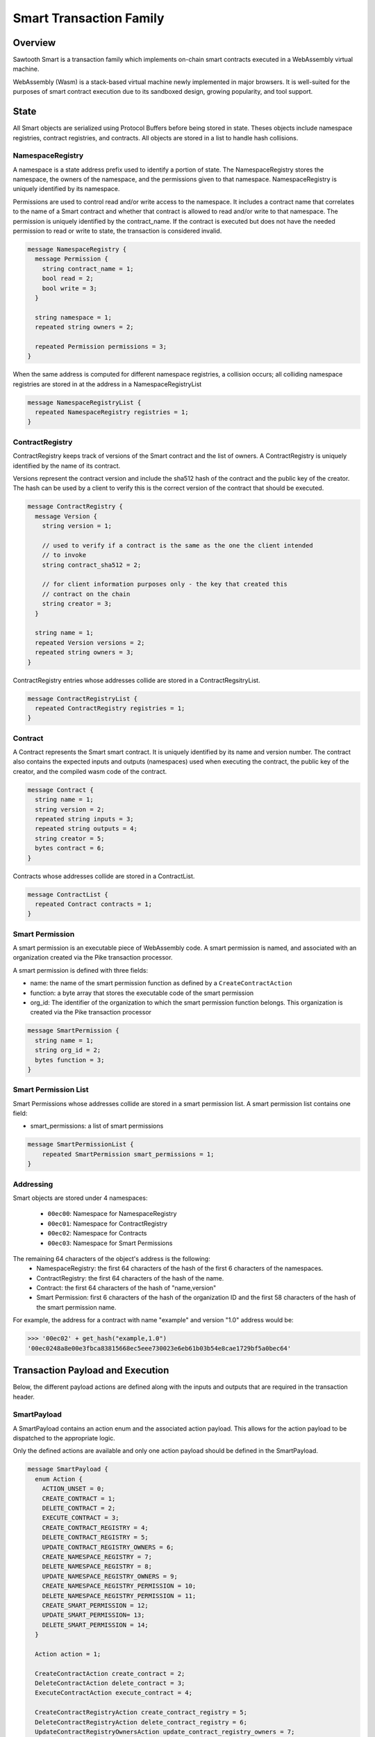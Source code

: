 ************************
Smart Transaction Family
************************

Overview
=========
Sawtooth Smart is a transaction family which implements on-chain smart
contracts executed in a WebAssembly virtual machine.

WebAssembly (Wasm) is a stack-based virtual machine newly implemented in major
browsers. It is well-suited for the purposes of smart contract execution due to
its sandboxed design, growing popularity, and tool support.

State
=====

All Smart objects are serialized using Protocol Buffers before being stored in
state. Theses objects include namespace registries, contract registries, and
contracts. All objects are stored in a list to handle hash collisions.

NamespaceRegistry
-----------------

A namespace is a state address prefix used to identify a portion of state.
The NamespaceRegistry stores the namespace, the owners of the namespace, and the
permissions given to that namespace. NamespaceRegistry is uniquely identified
by its namespace.

Permissions are used to control read and/or write access to the namespace. It
includes a contract name that correlates to the name of a Smart contract and
whether that contract is allowed to read and/or write to that namespace. The
permission is uniquely identified by the contract_name. If the contract is
executed but does not have the needed permission to read or write to state,
the transaction is considered invalid.

.. code-block:: protobuf

  message NamespaceRegistry {
    message Permission {
      string contract_name = 1;
      bool read = 2;
      bool write = 3;
    }

    string namespace = 1;
    repeated string owners = 2;

    repeated Permission permissions = 3;
  }

When the same address is computed for different namespace registries, a
collision occurs; all colliding namespace registries are stored in at the
address in a NamespaceRegistryList

.. code-block:: protobuf

  message NamespaceRegistryList {
    repeated NamespaceRegistry registries = 1;
  }

.. _TPdoc-ContractRegistry-label:

ContractRegistry
----------------
ContractRegistry keeps track of versions of the Smart contract and the list of
owners. A ContractRegistry is uniquely identified by the name of its contract.

Versions represent the contract version and include the sha512 hash of the
contract and the public key of the creator. The hash can be used by a client to
verify this is the correct version of the contract that should be executed.

.. code-block:: protobuf

  message ContractRegistry {
    message Version {
      string version = 1;

      // used to verify if a contract is the same as the one the client intended
      // to invoke
      string contract_sha512 = 2;

      // for client information purposes only - the key that created this
      // contract on the chain
      string creator = 3;
    }

    string name = 1;
    repeated Version versions = 2;
    repeated string owners = 3;
  }

ContractRegistry entries whose addresses collide are stored in a
ContractRegsitryList.

.. code-block:: protobuf

  message ContractRegistryList {
    repeated ContractRegistry registries = 1;
  }

Contract
--------

A Contract represents the Smart smart contract. It is uniquely
identified by its name and version number. The contract also contains
the expected inputs and outputs (namespaces) used when executing the
contract, the public key of the creator, and the compiled wasm code of
the contract.

.. code-block:: protobuf

    message Contract {
      string name = 1;
      string version = 2;
      repeated string inputs = 3;
      repeated string outputs = 4;
      string creator = 5;
      bytes contract = 6;
    }

Contracts whose addresses collide are stored in a ContractList.

.. code-block:: protobuf

    message ContractList {
      repeated Contract contracts = 1;
    }

Smart Permission
----------------

A smart permission is an executable piece of WebAssembly code. A smart permission is named,
and associated with an organization created via the Pike transaction processor.

A smart permission is defined with three fields:

- name: the name of the smart permission function as defined by a ``CreateContractAction`` 
- function: a byte array that stores the executable code of the smart permission
- org_id: The identifier of the organization to which the smart permission
  function belongs. This organization is created via the Pike transaction
  processor

.. code-block:: protobuf

    message SmartPermission {
      string name = 1;
      string org_id = 2;
      bytes function = 3;
    }

Smart Permission List
---------------------

Smart Permissions whose addresses collide are stored in a smart permission
list. A smart permission list contains one field:

- smart_permissions: a list of smart permissions

.. code-block:: protobuf

    message SmartPermissionList {
        repeated SmartPermission smart_permissions = 1;
    }

Addressing
----------

Smart objects are stored under 4 namespaces:

  - ``00ec00``: Namespace for NamespaceRegistry
  - ``00ec01``: Namespace for ContractRegistry
  - ``00ec02``: Namespace for Contracts
  - ``00ec03``: Namespace for Smart Permissions

The remaining 64 characters of the object's address is the following:
  - NamespaceRegistry: the first 64 characters of the hash of the first 6
    characters of the namespaces.
  - ContractRegistry: the first 64 characters of the hash of the name.
  - Contract: the first 64 characters of the hash of "name,version"
  - Smart Permission: first 6 characters of the hash of the organization ID
    and the first 58 characters of the hash of the smart permission
    name.

For example, the address for a contract with name "example" and version "1.0"
address would be:

.. code-block:: pycon

  >>> '00ec02' + get_hash("example,1.0")
  '00ec0248a8e00e3fbca83815668ec5eee730023e6eb61b03b54e8cae1729bf5a0bec64'


Transaction Payload and Execution
=================================

Below, the different payload actions are defined along with the inputs and
outputs that are required in the transaction header.

SmartPayload
------------

A SmartPayload contains an action enum and the associated action payload. This
allows for the action payload to be dispatched to the appropriate logic.

Only the defined actions are available and only one action payload should be
defined in the SmartPayload.

.. code-block:: protobuf

  message SmartPayload {
    enum Action {
      ACTION_UNSET = 0;
      CREATE_CONTRACT = 1;
      DELETE_CONTRACT = 2;
      EXECUTE_CONTRACT = 3;
      CREATE_CONTRACT_REGISTRY = 4;
      DELETE_CONTRACT_REGISTRY = 5;
      UPDATE_CONTRACT_REGISTRY_OWNERS = 6;
      CREATE_NAMESPACE_REGISTRY = 7;
      DELETE_NAMESPACE_REGISTRY = 8;
      UPDATE_NAMESPACE_REGISTRY_OWNERS = 9;
      CREATE_NAMESPACE_REGISTRY_PERMISSION = 10;
      DELETE_NAMESPACE_REGISTRY_PERMISSION = 11;
      CREATE_SMART_PERMISSION = 12;
      UPDATE_SMART_PERMISSION= 13;
      DELETE_SMART_PERMISSION = 14;
    }

    Action action = 1;

    CreateContractAction create_contract = 2;
    DeleteContractAction delete_contract = 3;
    ExecuteContractAction execute_contract = 4;

    CreateContractRegistryAction create_contract_registry = 5;
    DeleteContractRegistryAction delete_contract_registry = 6;
    UpdateContractRegistryOwnersAction update_contract_registry_owners = 7;

    CreateNamespaceRegistryAction create_namespace_registry = 8;
    DeleteNamespaceRegistryAction delete_namespace_registry = 9;
    UpdateNamespaceRegistryOwnersAction update_namespace_registry_owners = 10;
    CreateNamespaceRegistryPermissionAction create_namespace_registry_permission = 11;
    DeleteNamespaceRegistryPermissionAction delete_namespace_registry_permission = 12;

    CreateSmartPermissionAction create_smart_permission = 13;
    UpdateSmartPermissionAction update_smart_permission = 14;
    DeleteSmartPermissionAction delete_smart_permission = 15;
  }

CreateContractAction
--------------------

Creates a contract and updates the associated contract registry.

.. code-block:: protobuf

  message CreateContractAction {
    string name = 1;
    string version = 2;
    repeated string inputs = 3;
    repeated string outputs = 4;
    bytes contract = 5;
  }

If a contract with the name and version already exists the transaction is
considered invalid.

The contract registry is fetched from state and the transaction signer is
checked against the owners. If the signer is not an owner, the transaction is
considered invalid.

If the contract registry for the contract name does not exist, the transaction
is invalid.

Both the new contract and the updated contract registry are set in state.

The inputs for CreateContractAction must include:

* the address for the new contract
* the address for the contract registry

The outputs for CreateContractAction must include:

* the address for the new contract
* the address for the contract registry

.. note:: These inputs/outputs are for the general Sawtooth transaction.
   They are required for any transaction, whether it is a Smart
   transaction or a transaction of any other transaction family.
   However, the inputs/outputs fields in the ``CreateContractAction``,
   above,  are not related to the ones listed in the Sawtooth
   transaction. The ``CreateContractAction`` inputs/outputs are
   used to enforce namespace permissions for the contract.


DeleteContractAction
--------------------

Delete a contract and remove its entry from the associated contract registry.

.. code-block:: protobuf

  message DeleteContractAction {
    string name = 1;
    string version = 2;
  }

If the contract does not already exist or does not have an entry in the contract
registry, the transactions is invalid.

If the transaction signer is not an owner, they cannot delete the contract and
the transaction is invalid.

The contract is deleted and the version entry is removed from the
contract entry.

The inputs for DeleteContractAction must include:

* the address for the contract
* the address for the contract registry

The outputs for DeleteContractAction must include:

* the address for the contract
* the address for the contract registry

ExecuteContractAction
---------------------

Execute the contract.

.. code-block:: protobuf

  message ExecuteContractAction {
    string name = 1;
    string version = 2;
    repeated string inputs = 3;
    repeated string outputs = 4;
    bytes payload = 5;
  }

The contract is fetched from state. If the contract does not exist, the
transaction is invalid.

The inputs and outputs are then checked against the namespace registry
associated with the first 6 characters of each input or output. If the input
or output is less than 6 characters the transaction is invalid. For every
input, the namespace registry must have a read permission for the contract and
for every output the namespace registry must have a write permission for the
contract. If either are missing or the namespace registry does not exist,
the transaction is invalid. The inputs and outputs in the
``ExecuteContractAction`` payload shall not be mistaken with the inputs and
outputs of the Sawtooth transaction carrying the payload.

The contract is then loaded into the wasm interpreter and run against the
provided payload. A result is returned. If the result is 1 the transaction
is okay and the contract data is stored in state. If the result is -3 the
transaction is invalid. If any other number result is returned there was an
internal error.

The inputs for ExecuteContractAction must include:

* the address for the contract
* the address for the contract registry
* any inputs that are required for executing the contract
* the addresses for every namespace registry required to check the provided
  contract inputs

The outputs for ExecuteContractAction must include:

* the address for the contract
* the address for the contract registry
* any outputs that are required for executing the contract
* the addresses for every namespace registry required to check the provided
  contract outputs

CreateContractRegistryAction
----------------------------

Create a contract registry with no version.

.. code-block:: protobuf

  message CreateContractRegistryAction {
    string name = 1;
    repeated string owners = 2;
  }

If the contract registry for the provided contract name already exists, then
the transaction is invalid.

Only those whose public keys are stored in ``sawtooth.swa.administrators`` are
allowed to create new contract registries. If the transaction signer is an
administrator, the new contract registry is set in state. Otherwise, the
transaction is invalid.

The new contract registry is created for the name and provided owners. The
owners should be a list of public keys of users that are allowed to add new
contract versions, delete old versions, and delete the registry.

The new contract registry is set in state.

The inputs for CreateContractRegistryAction must include:

* the address for the contract registry
* the settings address for ``sawtooth.swa.administrators``

The outputs for CreateContractRegistryAction must include:

* the address for the contract registry

DeleteContractRegistryAction
----------------------------

Deletes a contract registry if there are no versions.

.. code-block:: protobuf

  message DeleteContractRegistryAction {
    string name = 1;
  }

If the contract registry does not exist, the transaction is invalid. If the
transaction signer is not an owner or does not have their public key in
``sawtooth.swa.administrators`` or the contract registry has any number of
versions, the transaction is invalid.

The contract registry is deleted.

The inputs for DeleteContractRegistryAction must include:

* the address for the contract registry
* the settings address for ``sawtooth.swa.administrators``

The outputs for DeleteContractRegistryAction must include:

* the address for the contract registry

UpdateContractRegistryOwnersAction
----------------------------------

Update the contract registry's owners list.

.. code-block:: protobuf

  message UpdateContractRegistryOwnersAction {
    string name = 1;
    repeated string owners = 2;
  }

If the contract registry does not exist or the transaction signer is not an
owner or does not have their public key in ``sawtooth.swa.administrators``, the
transaction is invalid.

The new owner list will replace the current owner list and the updated contract
registry is set in state.

The inputs for UpdateContractRegistryOwnersAction must include:

* the address for the contract registry
* the settings address for ``sawtooth.swa.administrators``

The outputs for UpdateContractRegistryOwnersAction must include:

* the address for the contract registry

CreateNamespaceRegistryAction
-----------------------------

Creates a namespace registry with no permissions.

.. code-block:: protobuf

  message CreateNamespaceRegistryAction {
    string namespace = 1;
    repeated string owners = 2;
  }

The namespace must be at least 6 characters long. If the namespace registry
already exists, the transaction is invalid.

Only those whose public keys are stored in ``sawtooth.swa.administrators`` are
allowed to create new namespace registries. If the transaction signer is an
administrator, the new namespace registry is set in state. Otherwise, the
transaction is invalid.

The inputs for CreateNamespaceRegistryAction must include:

* the address for the namespace registry
* the settings address for ``sawtooth.swa.administrators``

The outputs for CreateNamespaceRegistryAction must include:

* the address for the namespace registry

DeleteNamespaceRegistryAction
-----------------------------

Deletes a namespace registry if it does not contains any permissions.

.. code-block:: protobuf

  message DeleteNamespaceRegistryAction {
    string namespace = 1;
  }

If the namespace registry does not exist or contain permissions, the
transaction is invalid.

If the transaction signer is either an owner in the namespace registry or has
their public key in ``sawtooth.swa.administrators``, the namespace registry
is deleted. Otherwise, the transaction is invalid.

The inputs for DeleteNamespaceRegistryAction must include:

* the address for the namespace registry
* the settings address for ``sawtooth.swa.administrators``

The outputs for DeleteNamespaceRegistryAction must include:

* the address for the namespace registry

UpdateNamespaceRegistryOwnersAction
-----------------------------------

Update the namespace registry's owners list.

.. code-block:: protobuf

  message UpdateNamespaceRegistryOwnersAction {
    string namespace = 1;
    repeated string owners = 2;
  }

If the namespace registry does not exist, the transaction is invalid.

If the transaction signer is either an owner in the namespace registry or has
their public key in ``sawtooth.swa.administrators``, the namespace registry's
owners are updated. Otherwise, the transaction is invalid.

The updated namespace registry is set in state.

The inputs for UpdateNamespaceRegistryOwnersAction must include:

* the address for the namespace registry
* the settings address for ``sawtooth.swa.administrators``

The outputs for UpdateNamespaceRegistryOwnersAction must include:

* the address for the namespace registry

CreateNamespaceRegistryPermissionAction
---------------------------------------

Adds a permission entry into a namespace registry for the associated namespace.

.. code-block:: protobuf

  message CreateNamespaceRegistryPermissionAction {
    string namespace = 1;
    string contract_name = 2;
    bool read = 3;
    bool write = 4;
  }

If the namespace registry does not exist, the transaction is invalid.

If the transaction signer is either an owner in the namespace registry or has
their public key in ``sawtooth.swa.administrators``, a new permission is
added for the provided contract_name. Otherwise, the transaction is invalid.

If there is already a permission for the contract_name in the namespace
registry, the old permission is removed and replaced with the new
permission.

The updated namespace registry is set in state.

The inputs for CreateNamespaceRegistryPermissionAction must include:

* the address for the namespace registry
* the settings address for ``sawtooth.swa.administrators``

The outputs for CreateNamespaceRegistryPermissionAction must include:

* the address for the namespace registry

DeleteNamespaceRegistryPermissionAction
---------------------------------------

Delete a permission entry in a namespace registry for the associated
namespace.

.. code-block:: protobuf

  message DeleteNamespaceRegistryPermissionAction {
    string namespace = 1;
    string contract_name = 2;
  }

If the namespace registry does not exist, the transaction is invalid. If the
transaction signer is either an owner in the namespace registry or has their
public key in ``sawtooth.swa.administrators``, the permission for the provided
contract name is removed. Otherwise, the transaction is invalid.

The inputs for DeleteNamespaceRegistryPermissionAction must include:

* the address for the namespace registry
* the settings address for ``sawtooth.swa.administrators``

The outputs for DeleteNamespaceRegistryPermissionAction must include:

* the address for the namespace registry

CreateSmartPermissionAction
---------------------------

This operation loads a smart permission into Global State.  The
bytes provided are compiled smart permission code.  org_id is the Organization
identifier (smart permissions are organization-specific).  name is the name of the
function known to application transaction processors using this smart permission 
during that transaction processor's permission function evaluation. Only an agent
that holds an admin role for the included organization can create smart 
permissions for the organization. Agents and Organization are created and
registered by the Pike transaction processor.

.. code-block:: protobuf

  message CreateSmartPermissionAction {
    string name = 1;
    string org_id = 2;
    bytes function = 3;
  }

UpdateSmartPermissionAction
---------------------------

This operation updates the bytes of smart permission function stored in
Global State. Only an agent that holds an admin role for the included
organization can update smart permissions for the organization. Agents
and Organization are created and registered by the Pike transaction processor.


.. code-block:: protobuf

  message UpdateSmartPermissionAction {
    string name = 1;
    string org_id = 2;
    bytes function = 3;
  }

DeleteSmartPermissionAction
---------------------------

This operation deletes an existing smart permission function stored in
Global State. Only an agent that holds an admin role for the included
organization can delete smart permissions for the organization. Agents 
and Organization are created and registered by the Pike transaction
processor.


.. code-block:: protobuf

    message DeleteSmartPermissionAction {
      string name = 1;
      string org_id = 2;
  }

Transaction Header
==================

Inputs and Outputs
------------------

The required inputs and outputs are defined for each action payload above.

Dependencies
------------

No dependencies.

Family
------
- family_name: "smart"
- family_version: "0.3"

.. Licensed under Creative Commons Attribution 4.0 International License
.. https://creativecommons.org/licenses/by/4.0/
